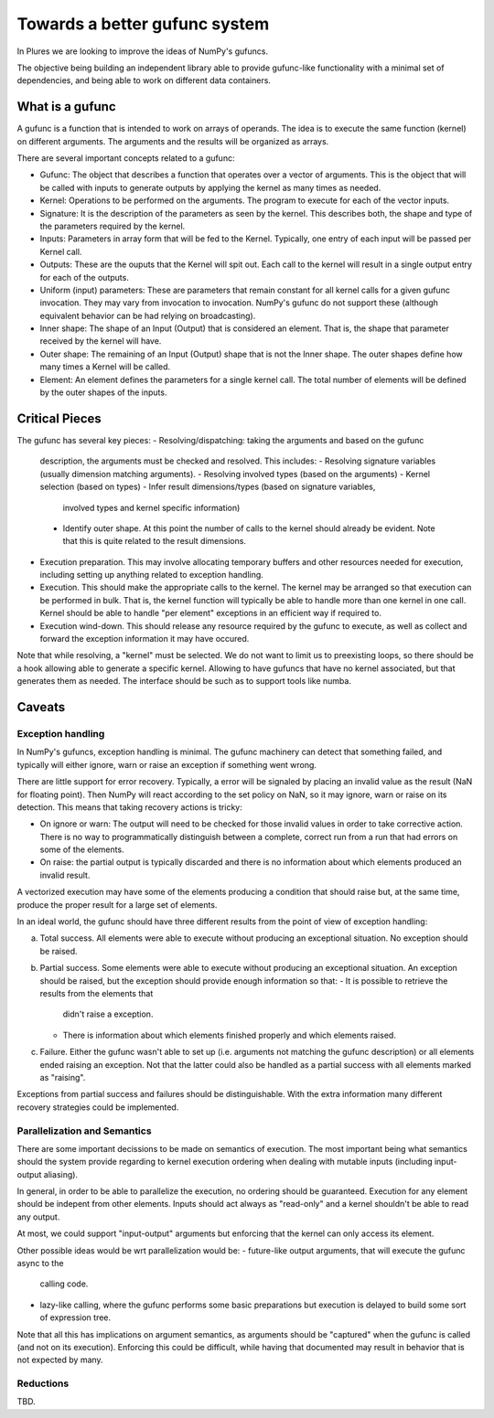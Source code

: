 ================================
 Towards a better gufunc system
================================

In Plures we are looking to improve the ideas of NumPy's gufuncs.

The objective being building an independent library able to provide
gufunc-like functionality with a minimal set of dependencies, and
being able to work on different data containers.


What is a gufunc
================

A gufunc is a function that is intended to work on arrays of operands.
The idea is to execute the same function (kernel) on different arguments.
The arguments and the results will be organized as arrays.

There are several important concepts related to a gufunc:

- Gufunc: The object that describes a function that operates over a
  vector of arguments. This is the object that will be called with
  inputs to generate outputs by applying the kernel as many times as
  needed.

- Kernel: Operations to be performed on the arguments. The program to
  execute for each of the vector inputs.

- Signature: It is the description of the parameters as seen by the
  kernel. This describes both, the shape and type of the parameters
  required by the kernel.

- Inputs: Parameters in array form that will be fed to the
  Kernel. Typically, one entry of each input will be passed per Kernel
  call.

- Outputs: These are the ouputs that the Kernel will spit out. Each
  call to the kernel will result in a single output entry for each of
  the outputs.

- Uniform (input) parameters: These are parameters that remain constant for
  all kernel calls for a given gufunc invocation. They may vary from
  invocation to invocation. NumPy's gufunc do not support these (although
  equivalent behavior can be had relying on broadcasting).

- Inner shape: The shape of an Input (Output) that is considered an
  element. That is, the shape that parameter received by the kernel
  will have.

- Outer shape: The remaining of an Input (Output) shape that is not
  the Inner shape. The outer shapes define how many times a Kernel
  will be called.

- Element: An element defines the parameters for a single kernel call.
  The total number of elements will be defined by the outer shapes of
  the inputs.


Critical Pieces
===============

The gufunc has several key pieces:
- Resolving/dispatching: taking the arguments and based on the gufunc
  description, the arguments must be checked and resolved. This includes:
  - Resolving signature variables (usually dimension matching arguments).
  - Resolving involved types (based on the arguments)
  - Kernel selection (based on types)
  - Infer result dimensions/types (based on signature variables,
    involved types and kernel specific information)
  - Identify outer shape. At this point the number of calls to the
    kernel should already be evident. Note that this is quite related
    to the result dimensions.

- Execution preparation. This may involve allocating temporary buffers
  and other resources needed for execution, including setting up
  anything related to exception handling.

- Execution. This should make the appropriate calls to the kernel. The
  kernel may be arranged so that execution can be performed in
  bulk. That is, the kernel function will typically be able to handle
  more than one kernel in one call. Kernel should be able to handle
  "per element" exceptions in an efficient way if required to.

- Execution wind-down. This should release any resource required by
  the gufunc to execute, as well as collect and forward the exception
  information it may have occured.


Note that while resolving, a "kernel" must be selected. We do not want
to limit us to preexisting loops, so there should be a hook allowing
able to generate a specific kernel. Allowing to have gufuncs that have
no kernel associated, but that generates them as needed. The interface
should be such as to support tools like numba.

Caveats
=======

Exception handling
------------------

In NumPy's gufuncs, exception handling is minimal. The gufunc
machinery can detect that something failed, and typically will either
ignore, warn or raise an exception if something went wrong.

There are little support for error recovery. Typically, a error will
be signaled by placing an invalid value as the result (NaN for
floating point). Then NumPy will react according to the set policy on
NaN, so it may ignore, warn or raise on its detection. This means that
taking recovery actions is tricky:

- On ignore or warn: The output will need to be checked for those
  invalid values in order to take corrective action. There is no way
  to programmatically distinguish between a complete, correct run from
  a run that had errors on some of the elements.

- On raise: the partial output is typically discarded and there is no
  information about which elements produced an invalid result.

A vectorized execution may have some of the elements producing a
condition that should raise but, at the same time, produce the proper
result for a large set of elements.

In an ideal world, the gufunc should have three different results from
the point of view of exception handling:

a. Total success. All elements were able to execute without producing
   an exceptional situation. No exception should be raised.

b. Partial success. Some elements were able to execute without
   producing an exceptional situation. An exception should be raised,
   but the exception should provide enough information so that:
   - It is possible to retrieve the results from the elements that
     didn't raise a exception.
   - There is information about which elements finished properly and
     which elements raised.

c. Failure. Either the gufunc wasn't able to set up (i.e. arguments not
   matching the gufunc description) or all elements ended raising an
   exception. Not that the latter could also be handled as a partial
   success with all elements marked as "raising".

Exceptions from partial success and failures should be distinguishable.
With the extra information many different recovery strategies could be
implemented.


Parallelization and Semantics
-----------------------------

There are some important decissions to be made on semantics of
execution. The most important being what semantics should the system
provide regarding to kernel execution ordering when dealing with
mutable inputs (including input-output aliasing).

In general, in order to be able to parallelize the execution, no
ordering should be guaranteed. Execution for any element should be
indepent from other elements. Inputs should act always as "read-only"
and a kernel shouldn't be able to read any output.

At most, we could support "input-output" arguments but enforcing that
the kernel can only access its element.

Other possible ideas would be wrt parallelization would be:
- future-like output arguments, that will execute the gufunc async to the
  calling code.

- lazy-like calling, where the gufunc performs some basic preparations
  but execution is delayed to build some sort of expression tree.

Note that all this has implications on argument semantics, as
arguments should be "captured" when the gufunc is called (and not on
its execution). Enforcing this could be difficult, while having that
documented may result in behavior that is not expected by many.


Reductions
----------

TBD.
